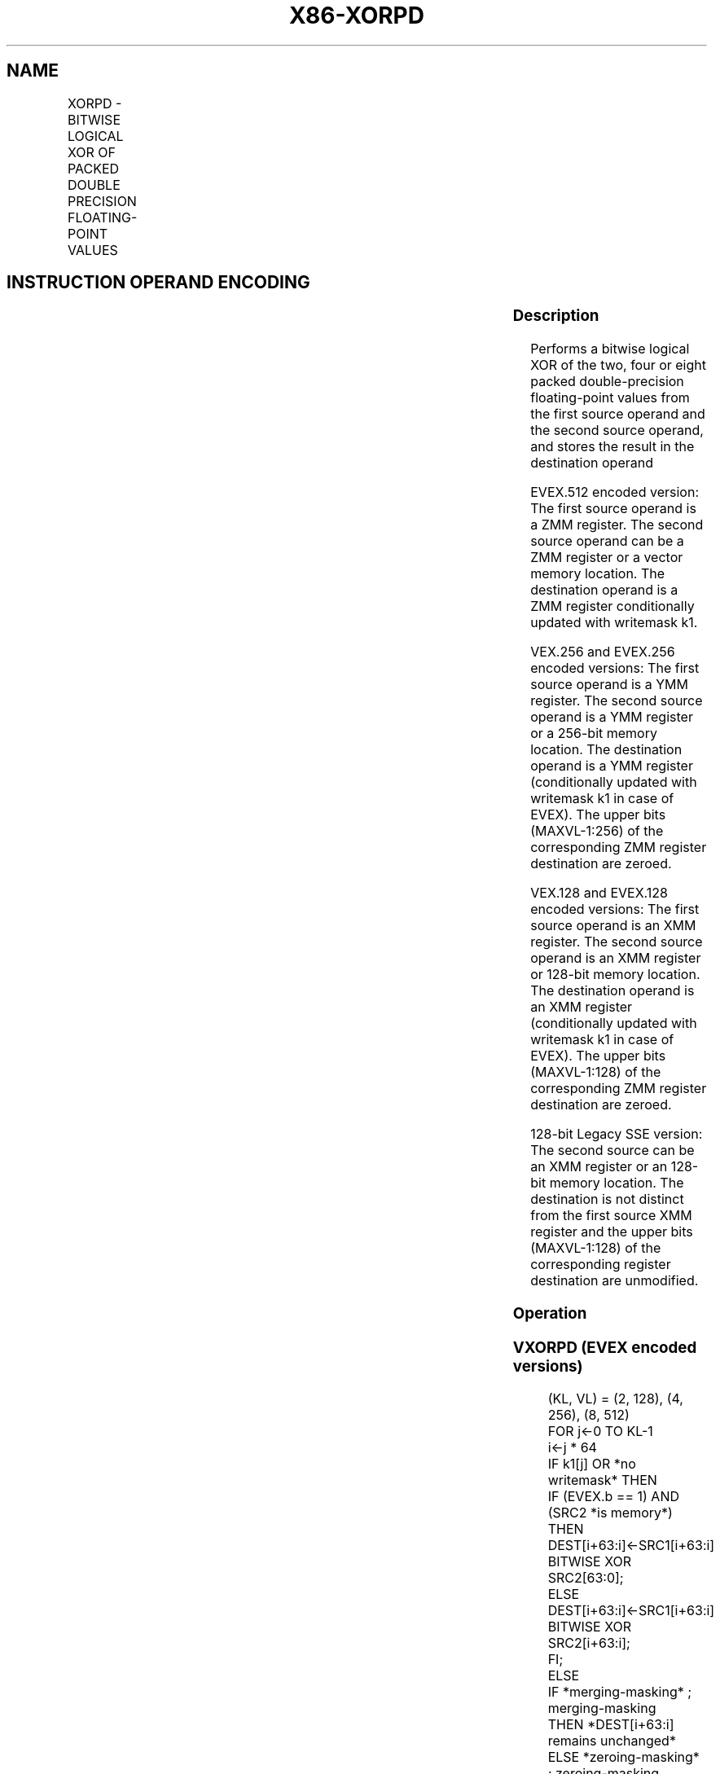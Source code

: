 .nh
.TH "X86-XORPD" "7" "May 2019" "TTMO" "Intel x86-64 ISA Manual"
.SH NAME
XORPD - BITWISE LOGICAL XOR OF PACKED DOUBLE PRECISION FLOATING-POINT VALUES
.TS
allbox;
l l l l l 
l l l l l .
\fB\fCOpcode/Instruction\fR	\fB\fCOp/En\fR	\fB\fC64/32 bit Mode Support\fR	\fB\fCCPUID Feature Flag\fR	\fB\fCDescription\fR
T{
66 0F 57/r XORPD xmm1, xmm2/m128
T}
	A	V/V	SSE2	T{
Return the bitwise logical XOR of packed double\-precision floating\-point values in xmm1 and xmm2/mem.
T}
T{
VEX.128.66.0F.WIG 57 /r VXORPD xmm1,xmm2, xmm3/m128
T}
	B	V/V	AVX	T{
Return the bitwise logical XOR of packed double\-precision floating\-point values in xmm2 and xmm3/mem.
T}
T{
VEX.256.66.0F.WIG 57 /r VXORPD ymm1, ymm2, ymm3/m256
T}
	B	V/V	AVX	T{
Return the bitwise logical XOR of packed double\-precision floating\-point values in ymm2 and ymm3/mem.
T}
T{
EVEX.128.66.0F.W1 57 /r VXORPD xmm1 {k1}{z}, xmm2, xmm3/m128/m64bcst
T}
	C	V/V	AVX512VL AVX512DQ	T{
Return the bitwise logical XOR of packed double\-precision floating\-point values in xmm2 and xmm3/m128/m64bcst subject to writemask k1.
T}
T{
EVEX.256.66.0F.W1 57 /r VXORPD ymm1 {k1}{z}, ymm2, ymm3/m256/m64bcst
T}
	C	V/V	AVX512VL AVX512DQ	T{
Return the bitwise logical XOR of packed double\-precision floating\-point values in ymm2 and ymm3/m256/m64bcst subject to writemask k1.
T}
T{
EVEX.512.66.0F.W1 57 /r VXORPD zmm1 {k1}{z}, zmm2, zmm3/m512/m64bcst
T}
	C	V/V	AVX512DQ	T{
Return the bitwise logical XOR of packed double\-precision floating\-point values in zmm2 and zmm3/m512/m64bcst subject to writemask k1.
T}
.TE

.SH INSTRUCTION OPERAND ENCODING
.TS
allbox;
l l l l l l 
l l l l l l .
Op/En	Tuple Type	Operand 1	Operand 2	Operand 3	Operand 4
A	NA	ModRM:reg (r, w)	ModRM:r/m (r)	NA	NA
B	NA	ModRM:reg (w)	VEX.vvvv (r)	ModRM:r/m (r)	NA
C	Full	ModRM:reg (w)	EVEX.vvvv (r)	ModRM:r/m (r)	NA
.TE

.SS Description
.PP
Performs a bitwise logical XOR of the two, four or eight packed
double\-precision floating\-point values from the first source operand and
the second source operand, and stores the result in the destination
operand

.PP
EVEX.512 encoded version: The first source operand is a ZMM register.
The second source operand can be a ZMM register or a vector memory
location. The destination operand is a ZMM register conditionally
updated with writemask k1.

.PP
VEX.256 and EVEX.256 encoded versions: The first source operand is a YMM
register. The second source operand is a YMM register or a 256\-bit
memory location. The destination operand is a YMM register
(conditionally updated with writemask k1 in case of EVEX). The upper
bits (MAXVL\-1:256) of the corresponding ZMM register destination are
zeroed.

.PP
VEX.128 and EVEX.128 encoded versions: The first source operand is an
XMM register. The second source operand is an XMM register or 128\-bit
memory location. The destination operand is an XMM register
(conditionally updated with writemask k1 in case of EVEX). The upper
bits (MAXVL\-1:128) of the corresponding ZMM register destination are
zeroed.

.PP
128\-bit Legacy SSE version: The second source can be an XMM register or
an 128\-bit memory location. The destination is not distinct from the
first source XMM register and the upper bits (MAXVL\-1:128) of the
corresponding register destination are unmodified.

.SS Operation
.SS VXORPD (EVEX encoded versions)
.PP
.RS

.nf
(KL, VL) = (2, 128), (4, 256), (8, 512)
FOR j←0 TO KL\-1
    i←j * 64
    IF k1[j] OR *no writemask* THEN
            IF (EVEX.b == 1) AND (SRC2 *is memory*)
                THEN DEST[i+63:i]←SRC1[i+63:i] BITWISE XOR SRC2[63:0];
                ELSE DEST[i+63:i]←SRC1[i+63:i] BITWISE XOR SRC2[i+63:i];
            FI;
        ELSE
            IF *merging\-masking* ; merging\-masking
                THEN *DEST[i+63:i] remains unchanged*
                ELSE *zeroing\-masking*
                        ; zeroing\-masking
                    DEST[i+63:i] = 0
            FI
    FI;
ENDFOR
DEST[MAXVL\-1:VL] ← 0

.fi
.RE

.SS VXORPD (VEX.256 encoded version)
.PP
.RS

.nf
DEST[63:0]←SRC1[63:0] BITWISE XOR SRC2[63:0]
DEST[127:64]←SRC1[127:64] BITWISE XOR SRC2[127:64]
DEST[191:128]←SRC1[191:128] BITWISE XOR SRC2[191:128]
DEST[255:192]←SRC1[255:192] BITWISE XOR SRC2[255:192]
DEST[MAXVL\-1:256] ← 0

.fi
.RE

.SS VXORPD (VEX.128 encoded version)
.PP
.RS

.nf
DEST[63:0]←SRC1[63:0] BITWISE XOR SRC2[63:0]
DEST[127:64]←SRC1[127:64] BITWISE XOR SRC2[127:64]
DEST[MAXVL\-1:128] ← 0

.fi
.RE

.SS XORPD (128\-bit Legacy SSE version)
.PP
.RS

.nf
DEST[63:0]←DEST[63:0] BITWISE XOR SRC[63:0]
DEST[127:64]←DEST[127:64] BITWISE XOR SRC[127:64]
DEST[MAXVL\-1:128] (Unmodified)

.fi
.RE

.SS Intel C/C++ Compiler Intrinsic Equivalent
.PP
.RS

.nf
VXORPD \_\_m512d \_mm512\_xor\_pd (\_\_m512d a, \_\_m512d b);

VXORPD \_\_m512d \_mm512\_mask\_xor\_pd (\_\_m512d a, \_\_mmask8 m, \_\_m512d b);

VXORPD \_\_m512d \_mm512\_maskz\_xor\_pd (\_\_mmask8 m, \_\_m512d a);

VXORPD \_\_m256d \_mm256\_xor\_pd (\_\_m256d a, \_\_m256d b);

VXORPD \_\_m256d \_mm256\_mask\_xor\_pd (\_\_m256d a, \_\_mmask8 m, \_\_m256d b);

VXORPD \_\_m256d \_mm256\_maskz\_xor\_pd (\_\_mmask8 m, \_\_m256d a);

XORPD \_\_m128d \_mm\_xor\_pd (\_\_m128d a, \_\_m128d b);

VXORPD \_\_m128d \_mm\_mask\_xor\_pd (\_\_m128d a, \_\_mmask8 m, \_\_m128d b);

VXORPD \_\_m128d \_mm\_maskz\_xor\_pd (\_\_mmask8 m, \_\_m128d a);

.fi
.RE

.SS SIMD Floating\-Point Exceptions
.PP
None

.SS Other Exceptions
.PP
Non\-EVEX\-encoded instructions, see Exceptions Type 4.

.PP
EVEX\-encoded instructions, see Exceptions Type E4.

.SH SEE ALSO
.PP
x86\-manpages(7) for a list of other x86\-64 man pages.

.SH COLOPHON
.PP
This UNOFFICIAL, mechanically\-separated, non\-verified reference is
provided for convenience, but it may be incomplete or broken in
various obvious or non\-obvious ways. Refer to Intel® 64 and IA\-32
Architectures Software Developer’s Manual for anything serious.

.br
This page is generated by scripts; therefore may contain visual or semantical bugs. Please report them (or better, fix them) on https://github.com/ttmo-O/x86-manpages.

.br
Copyleft TTMO 2020 (Turkish Unofficial Chamber of Reverse Engineers - https://ttmo.re).
